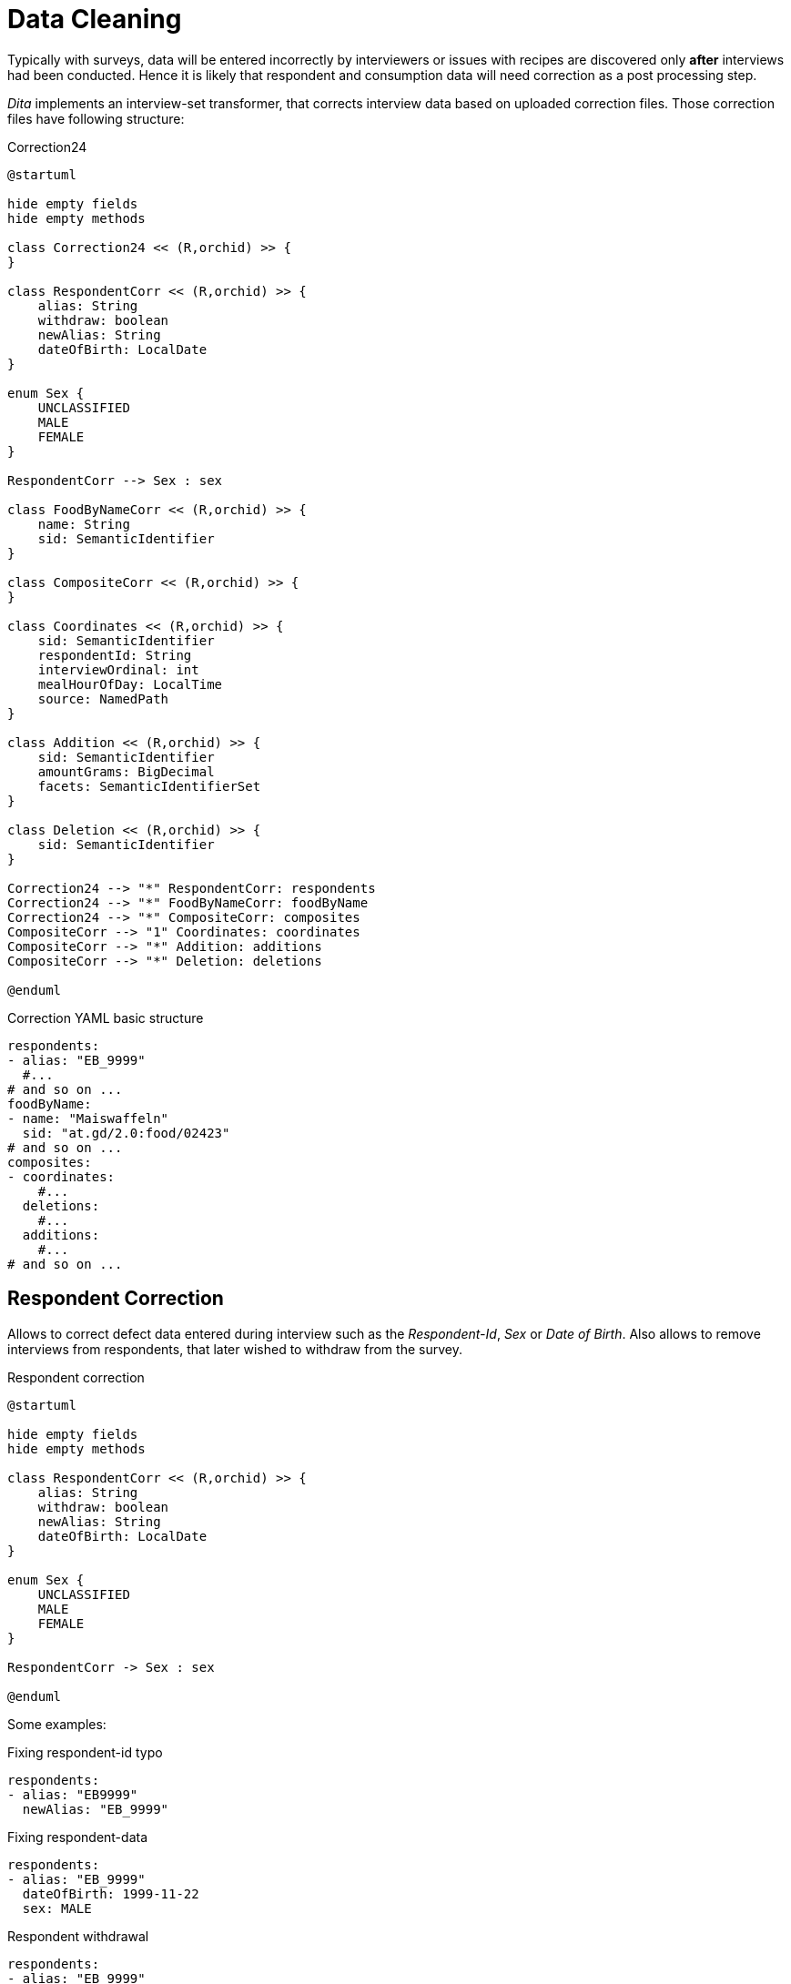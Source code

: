 = Data Cleaning
:includedir: includes

Typically with surveys, data will be entered incorrectly by interviewers 
or issues with recipes are discovered only *after* interviews had been conducted.
Hence it is likely that respondent and consumption data will need correction as a post processing step.

_Dita_ implements an interview-set transformer, that corrects interview data based on uploaded correction files.
Those correction files have following structure:

[plantuml,fig-corr-overview,svg]
.Correction24
----
@startuml

hide empty fields
hide empty methods

class Correction24 << (R,orchid) >> {
}

class RespondentCorr << (R,orchid) >> {
    alias: String
    withdraw: boolean
    newAlias: String
    dateOfBirth: LocalDate
}

enum Sex {
    UNCLASSIFIED
    MALE
    FEMALE
}

RespondentCorr --> Sex : sex

class FoodByNameCorr << (R,orchid) >> {
    name: String
    sid: SemanticIdentifier
}

class CompositeCorr << (R,orchid) >> {
}

class Coordinates << (R,orchid) >> {
    sid: SemanticIdentifier
    respondentId: String
    interviewOrdinal: int
    mealHourOfDay: LocalTime
    source: NamedPath 
}

class Addition << (R,orchid) >> {
    sid: SemanticIdentifier
    amountGrams: BigDecimal
    facets: SemanticIdentifierSet
}

class Deletion << (R,orchid) >> {
    sid: SemanticIdentifier
}

Correction24 --> "*" RespondentCorr: respondents
Correction24 --> "*" FoodByNameCorr: foodByName
Correction24 --> "*" CompositeCorr: composites
CompositeCorr --> "1" Coordinates: coordinates
CompositeCorr --> "*" Addition: additions
CompositeCorr --> "*" Deletion: deletions

@enduml
----

[source,yaml]
.Correction YAML basic structure
----
respondents:
- alias: "EB_9999"
  #...
# and so on ...  
foodByName:
- name: "Maiswaffeln"
  sid: "at.gd/2.0:food/02423"
# and so on ...  
composites:
- coordinates:
    #...
  deletions:
    #...
  additions:
    #...
# and so on ...    
----

== Respondent Correction

Allows to correct defect data entered during interview such as the _Respondent-Id_, _Sex_ or _Date of Birth_.
Also allows to remove interviews from respondents, that later wished to withdraw from the survey.

[plantuml,fig-corr-resp,svg]
.Respondent correction
----
@startuml

hide empty fields
hide empty methods

class RespondentCorr << (R,orchid) >> {
    alias: String
    withdraw: boolean
    newAlias: String
    dateOfBirth: LocalDate
}

enum Sex {
    UNCLASSIFIED
    MALE
    FEMALE
}

RespondentCorr -> Sex : sex

@enduml
----

Some examples:  

[source,yaml]
.Fixing respondent-id typo
----
respondents:
- alias: "EB9999"
  newAlias: "EB_9999"
----

[source,yaml]
.Fixing respondent-data
----
respondents:
- alias: "EB_9999"
  dateOfBirth: 1999-11-22
  sex: MALE
----

[source,yaml]
.Respondent withdrawal
----
respondents:
- alias: "EB_9999"
  withdraw: true
----

== Consumption Correction

=== Food

Correcting food consumptions, that have no identifier, only a name.

[plantuml,fig-corr-foodbyname,svg]
.Food by name correction
----
@startuml

hide empty fields
hide empty methods

class FoodByNameCorr << (R,orchid) >> {
    name: String
    sid: SemanticIdentifier
}

@enduml
----

[source,yaml]
.Fixes food with missing identifier (having a name but no sid)
----
foodByName:
- name: "Maiswaffeln"
  sid: "at.gd/2.0:food/02423"
----

=== Composite

Correction of composite consumptions fundamentally supports 2 changes:

* *ADD* Ingredient: 
** requires identifier (`sid`) of food to add
** requires `amountGrams` of food to add
** requires `facets` of food to add
* *DELETE* Ingredient: 
** requires identifier (_sid_) of food to remove

After those changes are applied, all the ingredient amounts are recalculated 
such that the composite's total amount consumed stays the same (as compared to before the correction). 

[plantuml,fig-corr-comp,svg]
.Composite correction
----
@startuml

hide empty fields
hide empty methods

class CompositeCorr << (R,orchid) >> {
}

class Coordinates << (R,orchid) >> {
    sid: SemanticIdentifier
    respondentId: String
    interviewOrdinal: int
    mealHourOfDay: LocalTime
    source: NamedPath 
}

class Addition << (R,orchid) >> {
    sid: SemanticIdentifier
    amountGrams: BigDecimal
    facets: SemanticIdentifierSet
}

class Deletion << (R,orchid) >> {
    sid: SemanticIdentifier
}

CompositeCorr --> "1" Coordinates: coordinates
CompositeCorr --> "*" Addition: additions
CompositeCorr --> "*" Deletion: deletions

@enduml
----

[source,yaml]
.Fixes a composite consumption by deleting and adding specific ingredients
----
composites:
- coordinates: 
    sid: "at.gd/2.0:recp/00514"
    respondentId: "EB_9999"
    interviewOrdinal: 1
    mealHourOfDay: "13:00:00"
    source: "wave1/Interview-12345.xml"
  deletions: 
    # DELETE    food/02280 Fond, Fleisch {assocRecp=465} 413.56g (82.71%)
  - sid: SID[at.gd/2.0:food/02280]
  additions: 
    # ADD food/01399 Wasser, Leitung 302,72g
  - sid: "at.gd/2.0:food/01399"
    amountGrams:  302.72
    facets: ""
    # ADD food/01581 Streuwürze 6,05g
  - sid: "at.gd/2.0:food/01581"
    amountGrams:  6.05
    facets: ""
----

== Consumption Identification

[plantuml,fig-corr-coors,svg]
.Composite coordinates
----
@startuml

hide empty fields
hide empty methods

class Coordinates << (R,orchid) >> {
    sid: SemanticIdentifier
    respondentId: String
    interviewOrdinal: int
    mealHourOfDay: LocalTime
    source: NamedPath 
}

@enduml
----

Consumption entries have no identifier per-se, so we use multiple *coordinates* to narrow down specific entries:

* `sid`: SemanticIdentifier of the recipe in question
* `respondentId`
* `interviewOrdinal`
* `mealHourOfDay`
* `source`: path of the interview source file in question

NOTE: Special care needs to be taken when uploading new interview data, 
as this may render those coordinates invalid. It may also render any of the above corrections invalid!

== Working with multiple Correction Files

Multiple correction files can be uploaded each representing a `Correction24` data structure. 
_Dita_ automatically collects these into a single `Correction24` object for interview data post processing.

Here are some templates:

[source,yaml]
.only correcting respondents
----
respondents:
- alias: "EB_9999"
  #...
# and so on ...
foodByName: []
composites: []
----

[source,yaml]
.only correcting composite consumptions
----
respondents: []
foodByName: []
composites:
- coordinates:
    #...
  deletions:
    #...
  additions:
    #...
# and so on ...     
----
  